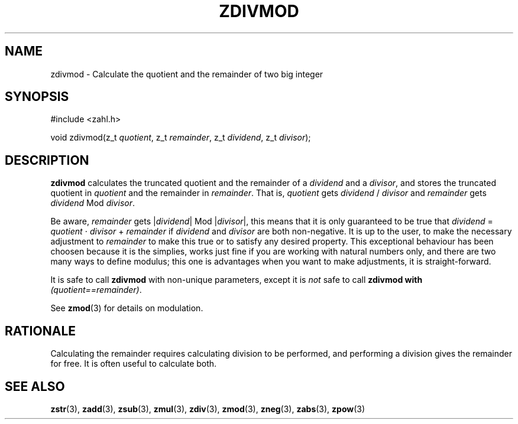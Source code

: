 .TH ZDIVMOD 3 libzahl
.SH NAME
zdivmod - Calculate the quotient and the remainder of two big integer
.SH SYNOPSIS
.nf
#include <zahl.h>

void zdivmod(z_t \fIquotient\fP, z_t \fIremainder\fP, z_t \fIdividend\fP, z_t \fIdivisor\fP);
.fi
.SH DESCRIPTION
.B zdivmod
calculates the truncated quotient and the remainder of a
.I dividend
and a
.IR divisor ,
and stores the truncated quotient in
.I quotient
and the remainder in
.IR remainder .
That is,
.I quotient
gets
.I dividend
/
.I divisor
and
.I remainder
gets
.I dividend
Mod
.IR divisor .
.P
Be aware,
.I remainder
gets
.RI | dividend |
Mod
.RI | divisor |,
this means that it is only guaranteed to be true that
.I dividend
=
.I quotient
⋅
.I divisor
+
.IR remainder
if
.I dividend
and
.I divisor
are both non-negative.
It is up to the user, to make the necessary adjustment to
.I remainder
to make this true or to satisfy any desired property. This
exceptional behaviour has been choosen because it is the
simplies, works just fine if you are working with natural
numbers only, and there are two many ways to define
modulus; this one is advantages when you want to make
adjustments, it is straight-forward.
.P
It is safe to call
.B zdivmod
with non-unique parameters,
except it is
.I not
safe to call
.B zdivmod with
.IR "(quotient==remainder)" .
.P
See
.BR zmod (3)
for details on modulation.
.SH RATIONALE
Calculating the remainder requires calculating division to
be performed, and performing a division gives the remainder
for free. It is often useful to calculate both.
.SH SEE ALSO
.BR zstr (3),
.BR zadd (3),
.BR zsub (3),
.BR zmul (3),
.BR zdiv (3),
.BR zmod (3),
.BR zneg (3),
.BR zabs (3),
.BR zpow (3)
